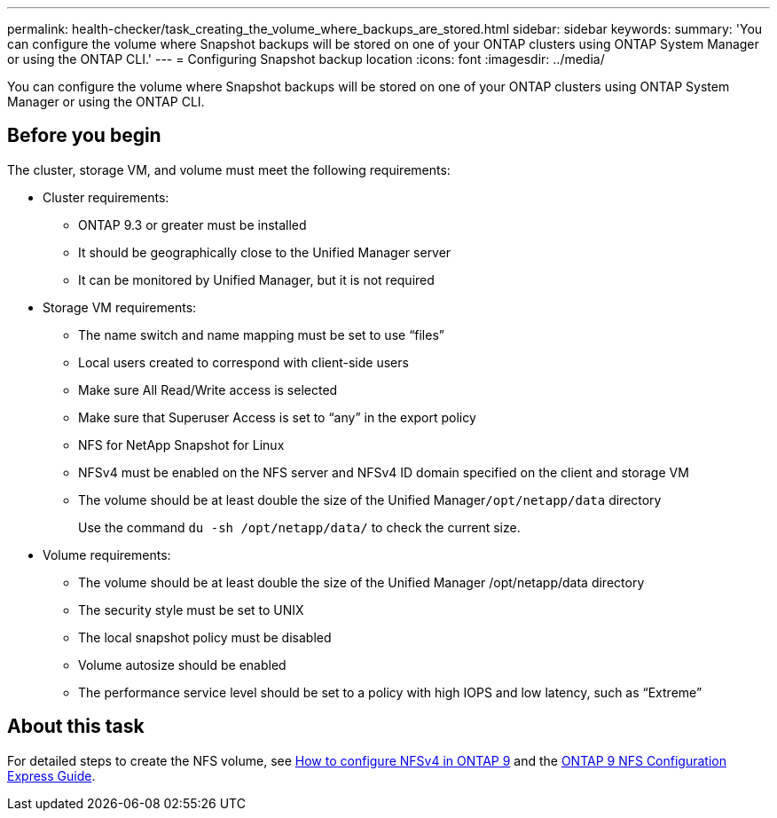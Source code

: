 ---
permalink: health-checker/task_creating_the_volume_where_backups_are_stored.html
sidebar: sidebar
keywords: 
summary: 'You can configure the volume where Snapshot backups will be stored on one of your ONTAP clusters using ONTAP System Manager or using the ONTAP CLI.'
---
= Configuring Snapshot backup location
:icons: font
:imagesdir: ../media/

[.lead]
You can configure the volume where Snapshot backups will be stored on one of your ONTAP clusters using ONTAP System Manager or using the ONTAP CLI.

== Before you begin

The cluster, storage VM, and volume must meet the following requirements:

* Cluster requirements:
 ** ONTAP 9.3 or greater must be installed
 ** It should be geographically close to the Unified Manager server
 ** It can be monitored by Unified Manager, but it is not required
* Storage VM requirements:
 ** The name switch and name mapping must be set to use "`files`"
 ** Local users created to correspond with client-side users
 ** Make sure All Read/Write access is selected
 ** Make sure that Superuser Access is set to "`any`" in the export policy
 ** NFS for NetApp Snapshot for Linux
 ** NFSv4 must be enabled on the NFS server and NFSv4 ID domain specified on the client and storage VM
 ** The volume should be at least double the size of the Unified Manager``/opt/netapp/data`` directory
+
Use the command `du -sh /opt/netapp/data/` to check the current size.
* Volume requirements:
 ** The volume should be at least double the size of the Unified Manager /opt/netapp/data directory
 ** The security style must be set to UNIX
 ** The local snapshot policy must be disabled
 ** Volume autosize should be enabled
 ** The performance service level should be set to a policy with high IOPS and low latency, such as "`Extreme`"

== About this task

For detailed steps to create the NFS volume, see https://kb.netapp.com/Advice_and_Troubleshooting/Data_Storage_Software/ONTAP_OS/How_to_configure_NFSv4_in_Cluster-Mode[How to configure NFSv4 in ONTAP 9] and the http://docs.netapp.com/ontap-9/topic/com.netapp.doc.exp-nfsv3-cg/home.html[ONTAP 9 NFS Configuration Express Guide].
